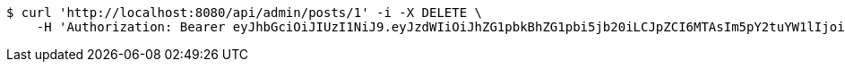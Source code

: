 [source,bash]
----
$ curl 'http://localhost:8080/api/admin/posts/1' -i -X DELETE \
    -H 'Authorization: Bearer eyJhbGciOiJIUzI1NiJ9.eyJzdWIiOiJhZG1pbkBhZG1pbi5jb20iLCJpZCI6MTAsIm5pY2tuYW1lIjoiQWRtaW4iLCJyb2xlIjoiUk9MRV9BRE1JTiIsImlhdCI6MTc0NDcwMzU4MywiZXhwIjoxNzQ0Nzg5OTgzfQ.F7vhdPb2Qft956AtDTg5Vzt5-hpcNnKvyBetvm3EWIo'
----